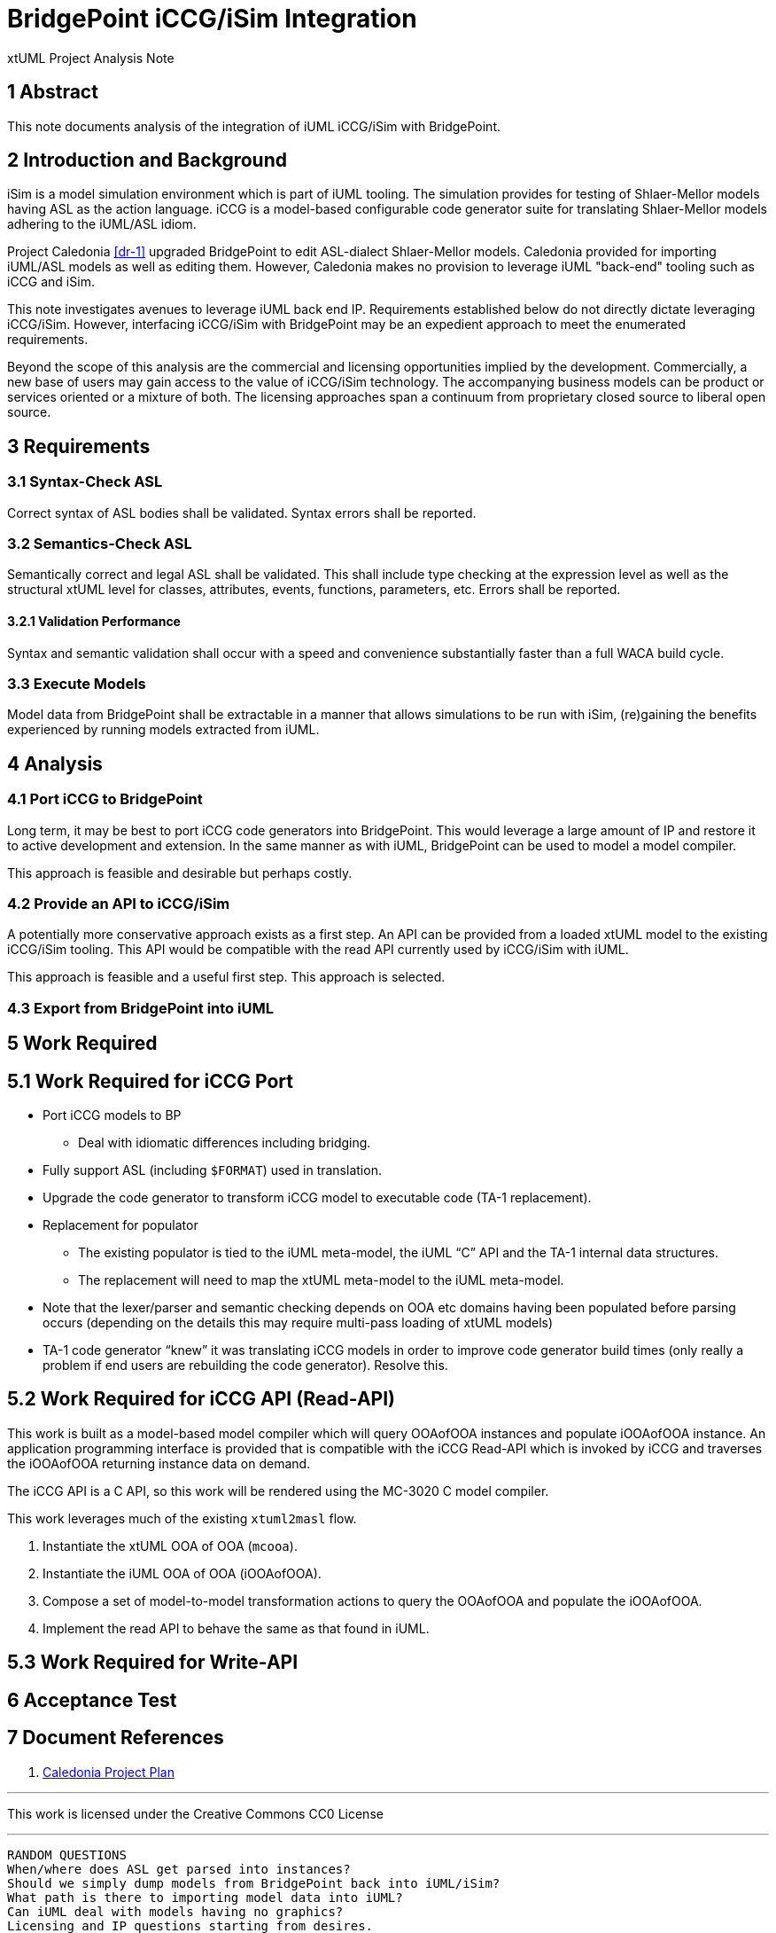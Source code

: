= BridgePoint iCCG/iSim Integration

xtUML Project Analysis Note

== 1 Abstract

This note documents analysis of the integration of iUML iCCG/iSim with
BridgePoint.

== 2 Introduction and Background

iSim is a model simulation environment which is part of iUML tooling.  The
simulation provides for testing of Shlaer-Mellor models having ASL as the
action language.  iCCG is a model-based configurable code generator suite
for translating Shlaer-Mellor models adhering to the iUML/ASL idiom.

Project Caledonia <<dr-1>> upgraded BridgePoint to edit ASL-dialect
Shlaer-Mellor models.  Caledonia provided for importing iUML/ASL models
as well as editing them.  However, Caledonia makes no provision to leverage
iUML "back-end" tooling such as iCCG and iSim.

This note investigates avenues to leverage iUML back end IP.  Requirements
established below do not directly dictate leveraging iCCG/iSim.  However,
interfacing iCCG/iSim with BridgePoint may be an expedient approach to meet
the enumerated requirements.

Beyond the scope of this analysis are the commercial and licensing
opportunities implied by the development.  Commercially, a new base of
users may gain access to the value of iCCG/iSim technology.  The
accompanying business models can be product or services oriented or a
mixture of both.  The licensing approaches span a continuum from
proprietary closed source to liberal open source.

== 3 Requirements

=== 3.1 Syntax-Check ASL

Correct syntax of ASL bodies shall be validated.  Syntax errors shall be
reported.

=== 3.2 Semantics-Check ASL

Semantically correct and legal ASL shall be validated.  This shall include
type checking at the expression level as well as the structural xtUML level
for classes, attributes, events, functions, parameters, etc.  Errors shall
be reported.

==== 3.2.1 Validation Performance

Syntax and semantic validation shall occur with a speed and convenience
substantially faster than a full WACA build cycle.

=== 3.3 Execute Models

Model data from BridgePoint shall be extractable in a manner that allows
simulations to be run with iSim, (re)gaining the benefits experienced by
running models extracted from iUML.

== 4 Analysis

=== 4.1 Port iCCG to BridgePoint

Long term, it may be best to port iCCG code generators into BridgePoint.
This would leverage a large amount of IP and restore it to active development
and extension.  In the same manner as with iUML, BridgePoint can be used
to model a model compiler.

This approach is feasible and desirable but perhaps costly.

=== 4.2 Provide an API to iCCG/iSim

A potentially more conservative approach exists as a first step.  An API can
be provided from a loaded xtUML model to the existing iCCG/iSim tooling.
This API would be compatible with the read API currently used by iCCG/iSim
with iUML.

This approach is feasible and a useful first step.  This approach is selected.

=== 4.3 Export from BridgePoint into iUML

== 5 Work Required

== 5.1 Work Required for iCCG Port

* Port iCCG models to BP
  ** Deal with idiomatic differences including bridging.
* Fully support ASL (including `$FORMAT`) used in translation.
* Upgrade the code generator to transform iCCG model to executable code
  (TA-1 replacement).
* Replacement for populator
  ** The existing populator is tied to the iUML meta-model, the iUML “C” API
     and the TA-1 internal data structures.
  ** The replacement will need to map the xtUML meta-model to the iUML
     meta-model.
* Note that the lexer/parser and semantic checking depends on OOA etc domains
  having been populated before parsing occurs (depending on the details this
  may require multi-pass loading of xtUML models)
* TA-1 code generator “knew” it was translating iCCG models in order to
  improve code generator build times (only really a problem if end users
  are rebuilding the code generator).  Resolve this.

== 5.2 Work Required for iCCG API (Read-API)

This work is built as a model-based model compiler which will query OOAofOOA
instances and populate iOOAofOOA instance.  An application programming
interface is provided that is compatible with the iCCG Read-API which is
invoked by iCCG and traverses the iOOAofOOA returning instance data on
demand.

The iCCG API is a C API, so this work will be rendered using the MC-3020 C
model compiler.

This work leverages much of the existing `xtuml2masl` flow.

1. Instantiate the xtUML OOA of OOA (`mcooa`).
2. Instantiate the iUML OOA of OOA (iOOAofOOA).
3. Compose a set of model-to-model transformation actions to query the
   OOAofOOA and populate the iOOAofOOA.
4. Implement the read API to behave the same as that found in iUML.

== 5.3 Work Required for Write-API

== 6 Acceptance Test

== 7 Document References

. [[dr-1]] https://support.onefact.net/issues?query_id=147[Caledonia Project Plan]

---

This work is licensed under the Creative Commons CC0 License

---


----
RANDOM QUESTIONS
When/where does ASL get parsed into instances?
Should we simply dump models from BridgePoint back into iUML/iSim?
What path is there to importing model data into iUML?
Can iUML deal with models having no graphics?
Licensing and IP questions starting from desires.

NOTES
Identify experiments to be done to test feasibility.
Decide about command line.
Choose implementation technology (MC-3020?).

STEPS
Load xtUML into xtUML OOA of OOA.
M2M from xtUML OOA of OOA into iUML OOA of OOA.
Implement reads into the iUML OOA of OOA.

Artifacts From Ian:
iUML OOA of OOA extracted in MASL format.
documentation of the ReadAPI.
----
